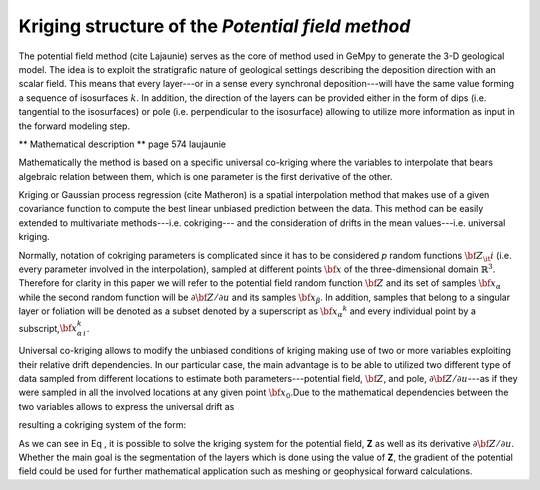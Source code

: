 
Kriging structure of the *Potential field method*
-------------------------------------------------

The potential field method (cite Lajaunie) serves as the core of method
used in GeMpy to generate the 3-D geological model. The idea is to
exploit the stratigrafic nature of geological settings describing the
deposition direction with an scalar field. This means that every
layer---or in a sense every synchronal deposition---will have the same
value forming a sequence of isosurfaces :math:`k`. In addition, the
direction of the layers can be provided either in the form of dips (i.e.
tangential to the isosurfaces) or pole (i.e. perpendicular to the
isosurface) allowing to utilize more information as input in the forward
modeling step.

\*\* Mathematical description \*\* page 574 laujaunie

Mathematically the method is based on a specific universal co-kriging
where the variables to interpolate that bears algebraic relation between
them, which is one parameter is the first derivative of the other.

.. raw:: latex

   \begin{equation}
   \frac{\partial Z_\it{i}}{\partial u}(x) = \lim_{\it{p}\to 0} \frac{ Z(x+pu)-Z(x)}{p}
   \end{equation}

Kriging or Gaussian process regression (cite Matheron) is a spatial
interpolation method that makes use of a given covariance function to
compute the best linear unbiased prediction between the data. This
method can be easily extended to multivariate methods---i.e.
cokriging--- and the consideration of drifts in the mean values---i.e.
universal kriging.

Normally, notation of cokriging parameters is complicated since it has
to be considered *p* random functions :math:`\bf{Z}_\it{i}` (i.e. every
parameter involved in the interpolation), sampled at different points
:math:`\bf{x}` of the three-dimensional domain :math:`\mathbb{R}^3`.
Therefore for clarity in this paper we will refer to the potential field
random function :math:`\bf{Z}` and its set of samples
:math:`{\bf{x}}_{\alpha}` while the second random function will be
:math:`\partial {\bf{Z}}/ \partial u` and its samples
:math:`{\bf{x}}_{\beta}`. In addition, samples that belong to a singular
layer or foliation will be denoted as a subset denoted by a superscript
as :math:`{\bf{x}}_\alpha ^k` and every individual point by a
subscript,\ :math:`{\bf{x}}_{\alpha \, i}^k`.

Universal co-kriging allows to modify the unbiased conditions of kriging
making use of two or more variables exploiting their relative drift
dependencies. In our particular case, the main advantage is to be able
to utilized two different type of data sampled from different locations
to estimate both parameters---potential field, :math:`\bf{Z}`, and pole,
:math:`\partial {\bf{Z}}/ \partial u`---as if they were sampled in all
the involved locations at any given point :math:`{\bf{x}}_0`.Due to the
mathematical dependencies between the two variables allows to express
the universal drift as

.. raw:: latex

   \begin{equation}
   \lambda F_1 + \lambda F_2 = f_10
   \end{equation}

resulting a cokriging system of the form:

.. raw:: latex

   \begin{equation}
   \left[ \begin{array}{ccc}
   {\bf{C_{\partial {\bf{Z}}/ \partial u, \, \partial {\bf{Z}}/ \partial v}}} & 
   {\bf{C_{\partial {\bf{Z}}/ \partial u, \, Z}}} & 
   \bf{U_{\partial {\bf{Z}}/ \partial u}} \\
   {\bf{C_{Z, \, \partial {\bf{Z}}/ \partial u }}} & 
   {\bf{C_{\bf{Z}, \, \bf{Z}}}} &
   {\bf{U_{Z}}} \\
   \bf{U'_{\partial {\bf{Z}}/ \partial u}} &
   {\bf{U'_{Z}}} & 
   {\bf{0}} \end{array} \right]
   \left[ \begin{array}{cc}
   \lambda_{{\partial {\bf{Z}}/ \partial u, \, \partial {\bf{Z}}/ \partial v}} &
   \lambda_{\partial {\bf{Z}}/ \partial u, \, Z}\\
   \lambda_{Z, \,\partial {\bf{Z}}/ \partial u} &
   \lambda_{\bf{Z}, \,\bf{Z}}\\
   {\mu} & {\mu} \end{array} \right] =
   \left[ \begin{array}{cc}
   {\bf{c_{\partial {\bf{Z}}/ \partial u, \, \partial {\bf{Z}}/ \partial v}}} & {\bf{c_{\partial {\bf{Z}}/ \partial u, \, Z}}} \\
   {\bf{c_{Z, \,\partial {\bf{Z}}/ \partial u}}} &  {\bf{c_{\bf{Z}, \,\bf{Z}}}} \\
   {\bf{f_{10}}} & {\bf{f_{20}}} \end{array} \right]
   \label{krig_sys}
   \end{equation}

As we can see in Eq , it is possible to solve the kriging system for the
potential field, **Z** as well as its derivative
:math:`\partial {\bf{Z}}/ \partial u`. Whether the main goal is the
segmentation of the layers which is done using the value of **Z**, the
gradient of the potential field could be used for further mathematical
application such as meshing or geophysical forward calculations.

